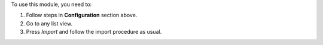 To use this module, you need to:

#. Follow steps in **Configuration** section above.
#. Go to any list view.
#. Press *Import* and follow the import procedure as usual.
